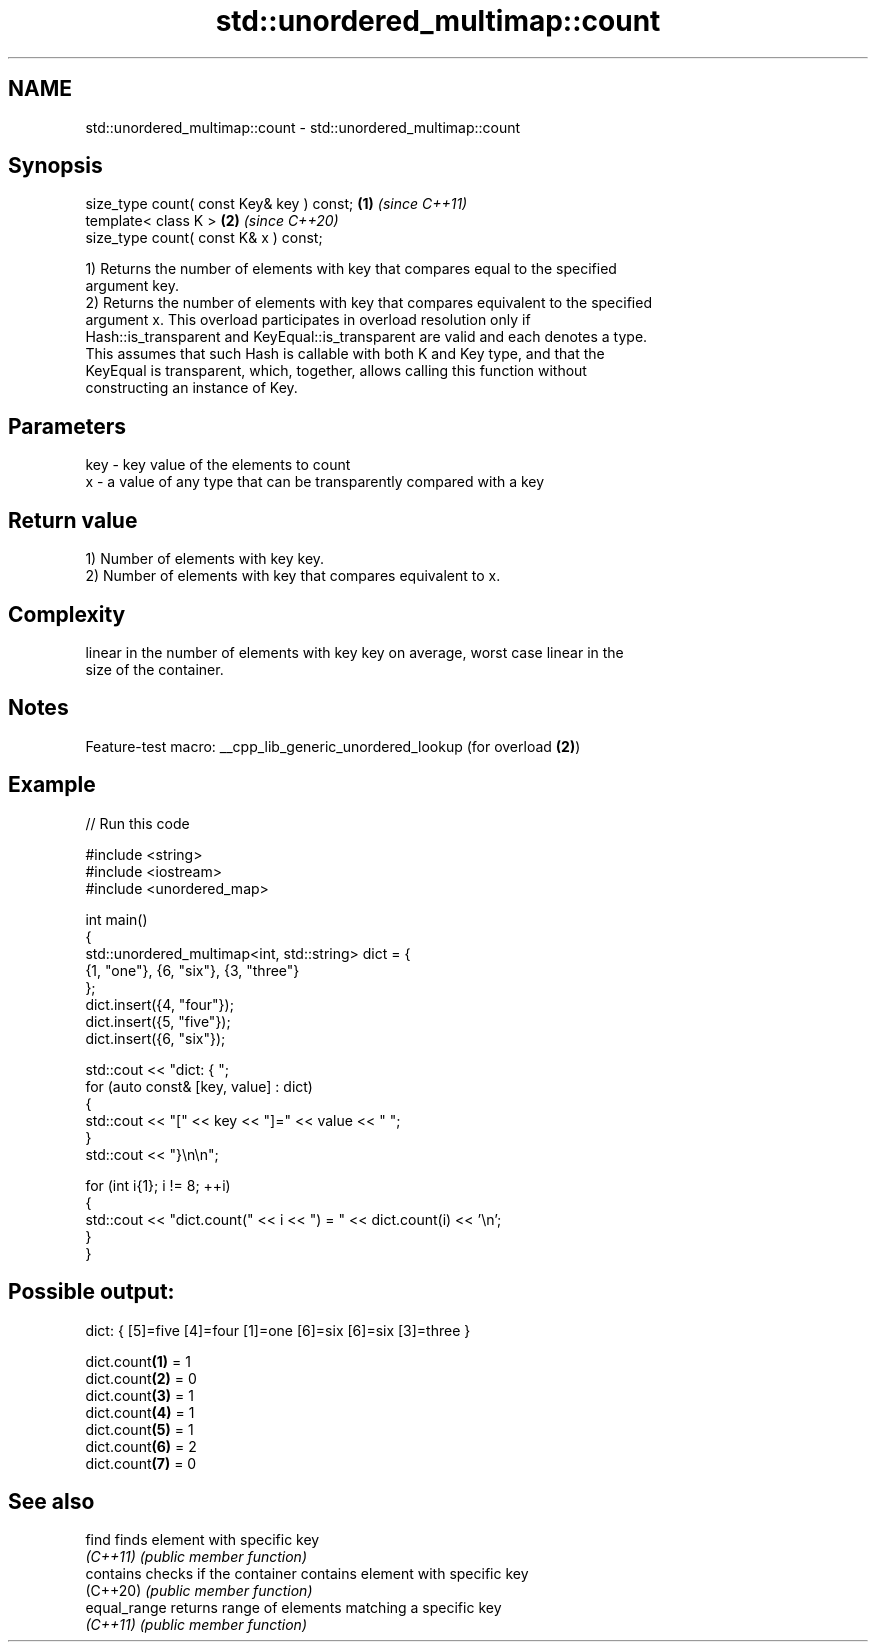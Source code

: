 .TH std::unordered_multimap::count 3 "2022.07.31" "http://cppreference.com" "C++ Standard Libary"
.SH NAME
std::unordered_multimap::count \- std::unordered_multimap::count

.SH Synopsis
   size_type count( const Key& key ) const; \fB(1)\fP \fI(since C++11)\fP
   template< class K >                      \fB(2)\fP \fI(since C++20)\fP
   size_type count( const K& x ) const;

   1) Returns the number of elements with key that compares equal to the specified
   argument key.
   2) Returns the number of elements with key that compares equivalent to the specified
   argument x. This overload participates in overload resolution only if
   Hash::is_transparent and KeyEqual::is_transparent are valid and each denotes a type.
   This assumes that such Hash is callable with both K and Key type, and that the
   KeyEqual is transparent, which, together, allows calling this function without
   constructing an instance of Key.

.SH Parameters

   key - key value of the elements to count
   x   - a value of any type that can be transparently compared with a key

.SH Return value

   1) Number of elements with key key.
   2) Number of elements with key that compares equivalent to x.

.SH Complexity

   linear in the number of elements with key key on average, worst case linear in the
   size of the container.

.SH Notes

   Feature-test macro: __cpp_lib_generic_unordered_lookup (for overload \fB(2)\fP)

.SH Example


// Run this code

 #include <string>
 #include <iostream>
 #include <unordered_map>

 int main()
 {
     std::unordered_multimap<int, std::string> dict = {
         {1, "one"}, {6, "six"}, {3, "three"}
     };
     dict.insert({4, "four"});
     dict.insert({5, "five"});
     dict.insert({6, "six"});

     std::cout << "dict: { ";
     for (auto const& [key, value] : dict)
     {
         std::cout << "[" << key << "]=" << value << " ";
     }
     std::cout << "}\\n\\n";

     for (int i{1}; i != 8; ++i)
     {
         std::cout << "dict.count(" << i << ") = " << dict.count(i) << '\\n';
     }
 }

.SH Possible output:

 dict: { [5]=five [4]=four [1]=one [6]=six [6]=six [3]=three }

 dict.count\fB(1)\fP = 1
 dict.count\fB(2)\fP = 0
 dict.count\fB(3)\fP = 1
 dict.count\fB(4)\fP = 1
 dict.count\fB(5)\fP = 1
 dict.count\fB(6)\fP = 2
 dict.count\fB(7)\fP = 0

.SH See also

   find        finds element with specific key
   \fI(C++11)\fP     \fI(public member function)\fP
   contains    checks if the container contains element with specific key
   (C++20)     \fI(public member function)\fP
   equal_range returns range of elements matching a specific key
   \fI(C++11)\fP     \fI(public member function)\fP
